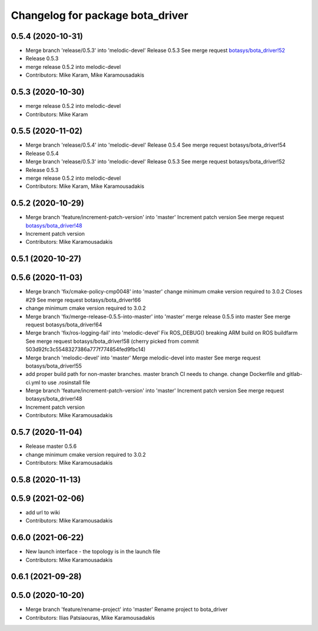 ^^^^^^^^^^^^^^^^^^^^^^^^^^^^^^^^^
Changelog for package bota_driver
^^^^^^^^^^^^^^^^^^^^^^^^^^^^^^^^^

0.5.4 (2020-10-31)
------------------
* Merge branch 'release/0.5.3' into 'melodic-devel'
  Release 0.5.3
  See merge request `botasys/bota_driver!52 <https://gitlab.com/botasys/bota_driver/-/merge_requests/52>`_
* Release 0.5.3
* merge release 0.5.2 into melodic-devel
* Contributors: Mike Karam, Mike Karamousadakis

0.5.3 (2020-10-30)
------------------
* merge release 0.5.2 into melodic-devel
* Contributors: Mike Karam

0.5.5 (2020-11-02)
------------------
* Merge branch 'release/0.5.4' into 'melodic-devel'
  Release 0.5.4
  See merge request botasys/bota_driver!54
* Release 0.5.4
* Merge branch 'release/0.5.3' into 'melodic-devel'
  Release 0.5.3
  See merge request botasys/bota_driver!52
* Release 0.5.3
* merge release 0.5.2 into melodic-devel
* Contributors: Mike Karam, Mike Karamousadakis

0.5.2 (2020-10-29)
------------------
* Merge branch 'feature/increment-patch-version' into 'master'
  Increment patch version
  See merge request `botasys/bota_driver!48 <https://gitlab.com/botasys/bota_driver/-/merge_requests/48>`_
* Increment patch version
* Contributors: Mike Karamousadakis

0.5.1 (2020-10-27)
------------------

0.5.6 (2020-11-03)
------------------
* Merge branch 'fix/cmake-policy-cmp0048' into 'master'
  change minimum cmake version required to 3.0.2
  Closes #29
  See merge request botasys/bota_driver!66
* change minimum cmake version required to 3.0.2
* Merge branch 'fix/merge-release-0.5.5-into-master' into 'master'
  merge release 0.5.5 into master
  See merge request botasys/bota_driver!64
* Merge branch 'fix/ros-logging-fail' into 'melodic-devel'
  Fix ROS_DEBUG() breaking ARM build on ROS buildfarm
  See merge request botasys/bota_driver!58
  (cherry picked from commit 503d92fc3c5548327386a777f774854fed9fbc14)
* Merge branch 'melodic-devel' into 'master'
  Merge melodic-devel into master
  See merge request botasys/bota_driver!55
* add proper build path for non-master branches. master branch CI needs to change. change Dockerfile and gitlab-ci.yml to use .rosinstall file
* Merge branch 'feature/increment-patch-version' into 'master'
  Increment patch version
  See merge request botasys/bota_driver!48
* Increment patch version
* Contributors: Mike Karamousadakis

0.5.7 (2020-11-04)
------------------
* Release master 0.5.6
* change minimum cmake version required to 3.0.2
* Contributors: Mike Karamousadakis

0.5.8 (2020-11-13)
------------------

0.5.9 (2021-02-06)
------------------
* add url to wiki
* Contributors: Mike Karamousadakis

0.6.0 (2021-06-22)
------------------
* New launch interface - the topology is in the launch file
* Contributors: Mike Karamousadakis

0.6.1 (2021-09-28)
------------------

0.5.0 (2020-10-20)
------------------
* Merge branch 'feature/rename-project' into 'master'
  Rename project to bota_driver
* Contributors: Ilias Patsiaouras, Mike Karamousadakis
